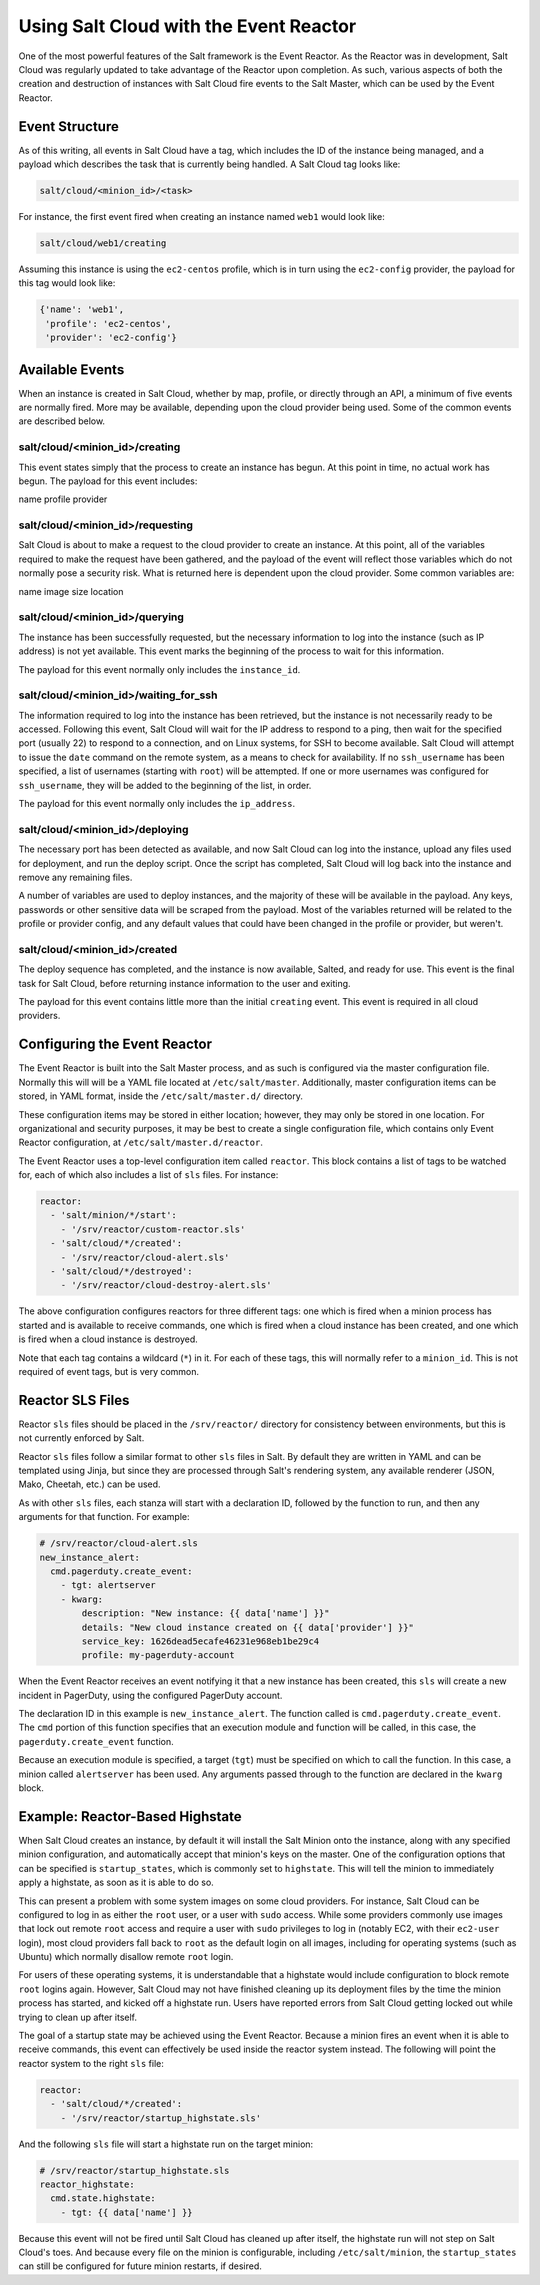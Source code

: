 =======================================
Using Salt Cloud with the Event Reactor
=======================================

One of the most powerful features of the Salt framework is the Event Reactor.
As the Reactor was in development, Salt Cloud was regularly updated to take
advantage of the Reactor upon completion. As such, various aspects of both the
creation and destruction of instances with Salt Cloud fire events to the Salt
Master, which can be used by the Event Reactor.


Event Structure
===============

As of this writing, all events in Salt Cloud have a tag, which includes the ID
of the instance being managed, and a payload which describes the task that is
currently being handled. A Salt Cloud tag looks like:

.. code-block:: yaml

    salt/cloud/<minion_id>/<task>

For instance, the first event fired when creating an instance named ``web1``
would look like:

.. code-block:: yaml

    salt/cloud/web1/creating

Assuming this instance is using the ``ec2-centos`` profile, which is in turn
using the ``ec2-config`` provider, the payload for this tag would look like:

.. code-block:: python

    {'name': 'web1',
     'profile': 'ec2-centos',
     'provider': 'ec2-config'}


Available Events
================

When an instance is created in Salt Cloud, whether by map, profile, or directly
through an API, a minimum of five events are normally fired. More may be
available, depending upon the cloud provider being used. Some of the common
events are described below.

salt/cloud/<minion_id>/creating
-------------------------------

This event states simply that the process to create an instance has begun. At
this point in time, no actual work has begun. The payload for this event
includes:

name
profile
provider

salt/cloud/<minion_id>/requesting
---------------------------------

Salt Cloud is about to make a request to the cloud provider to create an
instance. At this point, all of the variables required to make the request have
been gathered, and the payload of the event will reflect those variables which
do not normally pose a security risk. What is returned here is dependent upon
the cloud provider. Some common variables are:

name
image
size
location

salt/cloud/<minion_id>/querying
-------------------------------

The instance has been successfully requested, but the necessary information to
log into the instance (such as IP address) is not yet available. This event
marks the beginning of the process to wait for this information.

The payload for this event normally only includes the ``instance_id``.

salt/cloud/<minion_id>/waiting_for_ssh
--------------------------------------

The information required to log into the instance has been retrieved, but the
instance is not necessarily ready to be accessed. Following this event, Salt
Cloud will wait for the IP address to respond to a ping, then wait for the
specified port (usually 22) to respond to a connection, and on Linux systems,
for SSH to become available. Salt Cloud will attempt to issue the ``date``
command on the remote system, as a means to check for availability. If no
``ssh_username`` has been specified, a list of usernames (starting with
``root``) will be attempted. If one or more usernames was configured for
``ssh_username``, they will be added to the beginning of the list, in order.

The payload for this event normally only includes the ``ip_address``.

salt/cloud/<minion_id>/deploying
--------------------------------

The necessary port has been detected as available, and now Salt Cloud can log
into the instance, upload any files used for deployment, and run the deploy
script. Once the script has completed, Salt Cloud will log back into the
instance and remove any remaining files.

A number of variables are used to deploy instances, and the majority of these
will be available in the payload. Any keys, passwords or other sensitive data
will be scraped from the payload. Most of the variables returned will be
related to the profile or provider config, and any default values that could
have been changed in the profile or provider, but weren't.

salt/cloud/<minion_id>/created
-------------------------------

The deploy sequence has completed, and the instance is now available, Salted,
and ready for use. This event is the final task for Salt Cloud, before returning
instance information to the user and exiting.

The payload for this event contains little more than the initial ``creating``
event. This event is required in all cloud providers.


Configuring the Event Reactor
=============================

The Event Reactor is built into the Salt Master process, and as such is
configured via the master configuration file. Normally this will will be a YAML
file located at ``/etc/salt/master``. Additionally, master configuration items
can be stored, in YAML format, inside the ``/etc/salt/master.d/`` directory.

These configuration items may be stored in either location; however, they may
only be stored in one location. For organizational and security purposes, it
may be best to create a single configuration file, which contains only Event
Reactor configuration, at ``/etc/salt/master.d/reactor``.

The Event Reactor uses a top-level configuration item called ``reactor``. This
block contains a list of tags to be watched for, each of which also includes a
list of ``sls`` files. For instance:

.. code-block:: yaml

    reactor:
      - 'salt/minion/*/start':
        - '/srv/reactor/custom-reactor.sls'
      - 'salt/cloud/*/created':
        - '/srv/reactor/cloud-alert.sls'
      - 'salt/cloud/*/destroyed':
        - '/srv/reactor/cloud-destroy-alert.sls'

The above configuration configures reactors for three different tags: one which
is fired when a minion process has started and is available to receive commands,
one which is fired when a cloud instance has been created, and one which is
fired when a cloud instance is destroyed.

Note that each tag contains a wildcard (``*``) in it. For each of these tags,
this will normally refer to a ``minion_id``. This is not required of event tags,
but is very common.

Reactor SLS Files
=================

Reactor ``sls`` files should be placed in the ``/srv/reactor/`` directory for
consistency between environments, but this is not currently enforced by Salt.

Reactor ``sls`` files follow a similar format to other ``sls`` files in
Salt. By default they are written in YAML and can be templated using Jinja, but
since they are processed through Salt's rendering system, any available
renderer (JSON, Mako, Cheetah, etc.) can be used.

As with other ``sls`` files, each stanza will start with a declaration ID,
followed by the function to run, and then any arguments for that function. For
example:

.. code-block:: yaml

    # /srv/reactor/cloud-alert.sls
    new_instance_alert:
      cmd.pagerduty.create_event:
        - tgt: alertserver
        - kwarg:
            description: "New instance: {{ data['name'] }}"
            details: "New cloud instance created on {{ data['provider'] }}"
            service_key: 1626dead5ecafe46231e968eb1be29c4
            profile: my-pagerduty-account

When the Event Reactor receives an event notifying it that a new instance has
been created, this ``sls`` will create a new incident in PagerDuty, using the
configured PagerDuty account.

The declaration ID in this example is ``new_instance_alert``. The function
called is ``cmd.pagerduty.create_event``. The ``cmd`` portion of this function
specifies that an execution module and function will be called, in this case,
the ``pagerduty.create_event`` function.

Because an execution module is specified, a target (``tgt``) must be specified
on which to call the function. In this case, a minion called ``alertserver``
has been used. Any arguments passed through to the function are declared in the
``kwarg`` block.

Example: Reactor-Based Highstate
================================

When Salt Cloud creates an instance, by default it will install the Salt Minion
onto the instance, along with any specified minion configuration, and
automatically accept that minion's keys on the master. One of the configuration
options that can be specified is ``startup_states``, which is commonly set to
``highstate``. This will tell the minion to immediately apply a highstate, as
soon as it is able to do so.

This can present a problem with some system images on some cloud providers. For
instance, Salt Cloud can be configured to log in as either the ``root`` user, or
a user with ``sudo`` access. While some providers commonly use images that
lock out remote ``root`` access and require a user with ``sudo`` privileges to
log in (notably EC2, with their ``ec2-user`` login), most cloud providers fall
back to ``root`` as the default login on all images, including for operating
systems (such as Ubuntu) which normally disallow remote ``root`` login.

For users of these operating systems, it is understandable that a highstate
would include configuration to block remote ``root`` logins again. However,
Salt Cloud may not have finished cleaning up its deployment files by the time
the minion process has started, and kicked off a highstate run. Users have
reported errors from Salt Cloud getting locked out while trying to clean up
after itself.

The goal of a startup state may be achieved using the Event Reactor. Because a
minion fires an event when it is able to receive commands, this event can
effectively be used inside the reactor system instead. The following will point
the reactor system to the right ``sls`` file:

.. code-block:: yaml

    reactor:
      - 'salt/cloud/*/created':
        - '/srv/reactor/startup_highstate.sls'

And the following ``sls`` file will start a highstate run on the target minion:

.. code-block:: yaml

    # /srv/reactor/startup_highstate.sls
    reactor_highstate:
      cmd.state.highstate:
        - tgt: {{ data['name'] }}

Because this event will not be fired until Salt Cloud has cleaned up after
itself, the highstate run will not step on Salt Cloud's toes. And because every
file on the minion is configurable, including ``/etc/salt/minion``, the
``startup_states`` can still be configured for future minion restarts, if
desired.
